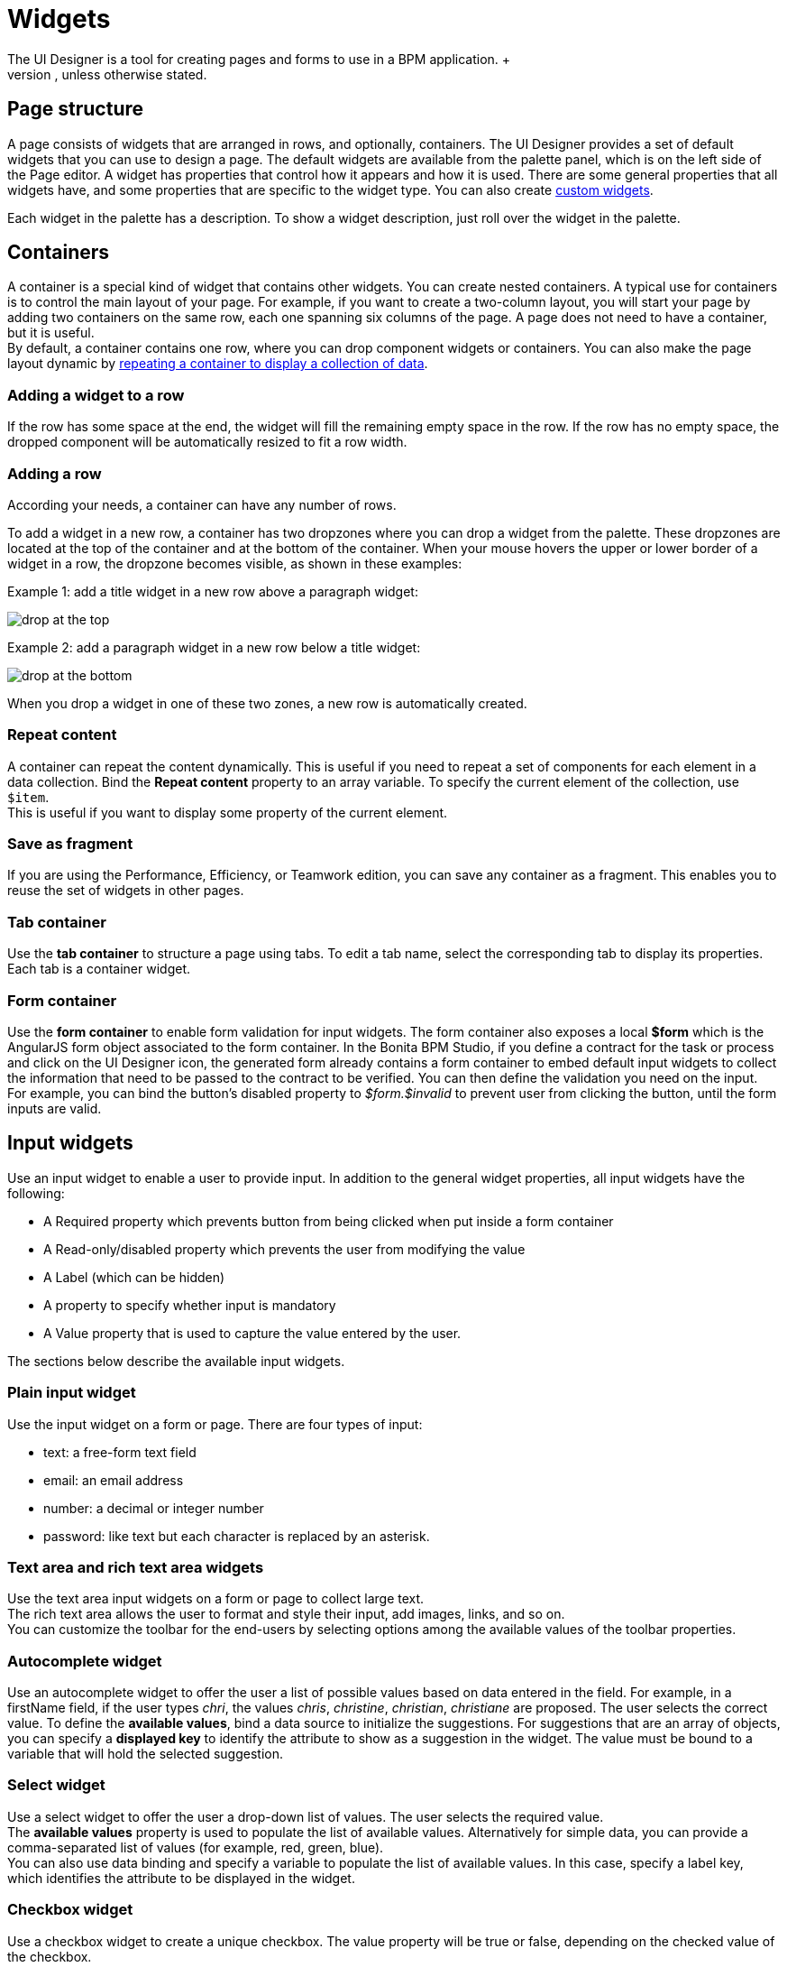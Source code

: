 = Widgets
:description: The UI Designer is a tool for creating pages and forms to use in a BPM application. +

The UI Designer is a tool for creating pages and forms to use in a BPM application. +
A form is mapped to process instantiation or to a human task and must fulfill a xref:contracts-and-contexts.adoc[contract]. To gather the inputs that will be sent to the contract, it embeds input fields and a submit button. A page is not mapped to any part of a process, it displays business information and gives access to forms or action buttons that send information to the process. Besides this, there is no difference between a page and a form, so the procedure for designing them is the same. This documentation uses the term _page_ for both pages and forms, unless otherwise stated.

== Page structure

A page consists of widgets that are arranged in rows, and optionally, containers. The UI Designer provides a set of default widgets that you can use to design a page. The default widgets are available from the palette panel, which is on the left side of the Page editor. A widget has properties that control how it appears and how it is used. There are some general properties that all widgets have, and some properties that are specific to the widget type. You can also create xref:custom-widgets.adoc[custom widgets].

Each widget in the palette has a description. To show a widget description, just roll over the widget in the palette.

== Containers

A container is a special kind of widget that contains other widgets. You can create nested containers. A typical use for containers is to control the main layout of your page. For example, if you want to create a two-column layout, you will start your page by adding two containers on the same row, each one spanning six columns of the page. A page does not need to have a container, but it is useful. +
By default, a container contains one row, where you can drop component widgets or containers. You can also make the page layout dynamic by xref:repeat-a-container-for-a-collection-of-data.adoc[repeating a container to display a collection of data].

=== Adding a widget to a row

If the row has some space at the end, the widget will fill the remaining empty space in the row. If the row has no empty space, the dropped component will be automatically resized to fit a row width.

=== Adding a row

According your needs, a container can have any number of rows.

To add a widget in a new row, a container has two dropzones where you can drop a widget from the palette. These dropzones are located at the top of the container and at the bottom of the container. When your mouse hovers the upper or lower border of a widget in a row, the dropzone becomes visible, as shown in these examples:

Example 1: add a title widget in a new row above a paragraph widget:

image::images/images-6_0/create-row-top.png[drop at the top]

Example 2: add a paragraph widget in a new row below a title widget:

image::images/images-6_0/create-row-bottom.png[drop at the bottom]

When you drop a widget in one of these two zones, a new row is automatically created.

=== Repeat content

A container can repeat the content dynamically. This is useful if you need to repeat a set of components for each element in a data collection. Bind the *Repeat content* property to an array variable. To specify the current element of the collection, use `$item`. +
This is useful if you want to display some property of the current element.

=== Save as fragment

If you are using the Performance, Efficiency, or Teamwork edition, you can save any container as a fragment. This enables you to reuse the set of widgets in other pages.

=== Tab container

Use the *tab container* to structure a page using tabs. To edit a tab name, select the corresponding tab to display its properties. +
Each tab is a container widget.

=== Form container

Use the *form container* to enable form validation for input widgets. The form container also exposes a local *$form* which is the AngularJS form object associated to the form container. In the Bonita BPM Studio, if you define a contract for the task or process and click on the UI Designer icon, the generated form already contains a form container to embed default input widgets to collect the information that need to be passed to the contract to be verified. You can then define the validation you need on the input. +
For example, you can bind the button's disabled property to _$form.$invalid_ to prevent user from clicking the button, until the form inputs are valid.

== Input widgets

Use an input widget to enable a user to provide input. In addition to the general widget properties, all input widgets have the following:

* A Required property which prevents button from being clicked when put inside a form container
* A Read-only/disabled property which prevents the user from modifying the value
* A Label (which can be hidden)
* A property to specify whether input is mandatory
* A Value property that is used to capture the value entered by the user.

The sections below describe the available input widgets.

=== Plain input widget

Use the input widget on a form or page. There are four types of input:

* text: a free-form text field
* email: an email address
* number: a decimal or integer number
* password: like text but each character is replaced by an asterisk.

=== Text area and rich text area widgets

Use the text area input widgets on a form or page to collect large text. +
The rich text area allows the user to format and style their input, add images, links, and so on. +
You can customize the toolbar for the end-users by selecting options among the available values of the toolbar properties.

=== Autocomplete widget

Use an autocomplete widget to offer the user a list of possible values based on data entered in the field. For example, in a firstName field, if the user types _chri_, the values _chris_, _christine_, _christian_, _christiane_ are proposed. The user selects the correct value. To define the *available values*, bind a data source to initialize the suggestions. For suggestions that are an array of objects, you can specify a *displayed key* to identify the attribute to show as a suggestion in the widget. The value must be bound to a variable that will hold the selected suggestion.

=== Select widget

Use a select widget to offer the user a drop-down list of values. The user selects the required value. +
The *available values* property is used to populate the list of available values. Alternatively for simple data, you can provide a comma-separated list of values (for example, red, green, blue). +
You can also use data binding and specify a variable to populate the list of available values. In this case, specify a label key, which identifies the attribute to be displayed in the widget.

=== Checkbox widget

Use a checkbox widget to create a unique checkbox. The value property will be true or false, depending on the checked value of the checkbox.

=== Checklist widget

Use a checklist widget to create a set of checkboxes for the available values, from which the users picks any number of values. To define the *available values*, you can provide a comma-separated list for simple values (for example: red, green, blue), or bind to a variable that holds an array of values. +
If the values are JavaScript objects, you can also specify a *displayed key* that identifies the attribute to be used to label the checkboxes and a *returned key* so *selected value* will return only a specific key rather that the whole corresponding object.

The selected values are captured through the *Selected values* property.

WARNING: Do not bind the *Selected values* property to a specific item from the available values collection because selected values will be updated each time you modify a checkbox. Do not bind the Selected values to the Available values collection, because this could lead to unexpected behaviors.

=== Radio buttons widget

Use a radio button widget to create a set of radio buttons for the available values, from which the user picks one value. +
To define the *available values*, you can provide a comma-separated list for simple values (for example: red, green, blue), or bind to a variable that holds an array of values. +
If the values are JavaScript objects, you can also specify a *displayed key* that identifies the attribute to be used to label the radio buttons and a *returned key* so *selected value* will return only a specific key rather that the whole corresponding object.

The selected value should be bound to a variable that will hold the data for the chosen radio button.

[#date-picker]

=== Date picker widget

Use a Date picker widget to display a calendar from which the user can select a date or set a date manually (e.g., a date of birth). +
To select a date and a time (e.g., to schedule a meeting), use the Date time picker widget instead.

The Date picker widget supports the following types for its *Value* property as input:

* https://en.wikipedia.org/wiki/ISO_8601[ISO 8601] String variables (with or without time information)
* Date objects
* Long number values (Milliseconds since epoch) +
However, the output of the widget is always a Javascript Date object. So it will change the type of the variable bound to the widget *Value* to a Date object when the user selects a date. +
When sent in the JSON body of a request, it is serialized into an ISO 8601 formatted String variable with the time set to midnight UTC (e.g., 2016-12-31T00:00:00.000Z).

You can configure the displayed *date format* using a pattern, using `yyyy` for year, `MM` for Month, `dd` for day. +
Use the `Today` button to select automatically and quickly the current day.

For more information about supported formats, read the Angular documentation for https://docs.angularjs.org/api/ng/filter/date[date filter].

For a detailed example using the Date picker widget, you can consult the following Howto: xref:dates-management-tutorial.adoc[Manage dates in BDM and User Interfaces].

In the _Subscription Edition_,  the calendar can be localized with the usual localization mechanism (localization.json file).

=== File upload widget

Use an upload widget to perform a file upload (POST) on the specified *URL*. Data returned by the server is stored in the *value* property.

=== Button widget

Use a button widget to enable to user to trigger an action. The button can perform a `PUT`, `POST`, `GET` (from 7.1.3), or `DELETE` (from 7.1.3) request and send data to a given URL. +
You can use a variable to hold the resulting data after success or failure.

For pages that are displayed in a task or process context, the button widget can be used to submit a form, completing the human task or starting a process instance. For form submission, you need to define only the data to send. The URL is extracted from the context.

Finally, you can use the widget button to add or remove a data from a given collection.

When inside a form container, the button is automatically disabled while the form is invalid.

== Display widgets

Use a display widget for information that the user can read on a page. This includes titles, paragraphs, and text. For each, you can specify the text and its alignment. There are several types of display widgets:

* File viewer, to display a preview of files, either Bonita BPM documents, or external documents. Users can also download the file thanks to this widget.
* Link, to embed an HTML link for navigation to an external site.
* Title, for headings. You can set the level from 1 to 6.
* Text, for chunks of text. Text supports basic HTML tags such a paragraph, list or image...

=== Table widget

Use a table widget to display data in a table. In order to display the data, first define the *headers* property with a comma-separated list of column headings. +
Then bind the *content* to an array of JavaScript objects. +
Finally, provide a comma-separated list for the *columns keys* indicating the attribute to display in each column. +
To get the data from a selected row, bind *selected row* to a variable.

NOTE: table widget only supports text values. HTML content passed in table data will not be rendered.

=== Data table widget (Subscription editions)

An extended table widget that provides column sorting, filtering, and paging in addition to the standard table widget facilities.

Set the *Data source* to _Bonita API_ to populate the data table with records from a Bonita BPM REST API. +
Then enter a REST API URL in the *URL* property. Use the *API request parameters* property to pass additional parameters to the request. +
Supported parameters are described in the xref:rest-api-overview.adoc[REST API Overview] and in the REST API documentation for the relevant resource. +
You do not need to specify paging parameters (such as `?p=0&c=10`), because the data table handles paging automatically when you use a Bonita API data source. +
The value of the *Page size* property controls how many rows are displayed in a table view, and automatically adds buttons to show subsequent pages of the table.

Alternatively, you can set the *Data source* to _Variable_ and use a variable definition to point ot the table content. +
Note that if you use a Variable datasource and an External API variable, the paging of the table content is not handled automatically.

==== Sort

The _Sortable columns_ property enables to list the columns which allow a sorted search. +
Each element of this property has to match an element of the _Columns key_ property to figure out which table column can be sorted upon.

When a data table is displayed (including in the Preview), the user can click on a column heading to reorder the table rows by this column. +
Some fields do not support sorting but still display the sort button which is a known limitation. +
The ordering applies to the visible rows in the table, not to the entire table.

The sort is backend when datasource is *Bonita API*. It is frontend, otherwise.

NOTE: BDM APIs are not yet sortable. For other APIs, test in the preview or refer to the BonitaBPM documentation 'REST API' pages.

==== Filter

You can provide a filter for users to update the displayed table to show only the rows that match the filter. To do this:

. Add a widget to the page where the user will specify the filter. This can be an Input widget for free-form text, or a Select widget to choose from a preset list.
. Create a filter variable in the variable panel. If you are using an Input widget, this variable has no value.
. Bind the filter variable to the widget.
. Bind the filter variable to the Data table widget *Filter* property.

When the table is displayed, each time the user updates the filter, the table display is updated accordingly. The filter is applied to the table rows that are currently displayed.

NOTE: it is only possible to filter on attributes that are searchable in the REST resource definition. To search on an attribute of a business object, make sure that the BDM contains the necessary queries.

=== Image widget

Use an image widget to display an image. The image widget is able to display images from local assets or an image from a URL:

* To use an image asset in the image widget, set the *Source type* property to _Asset_, and then enter the image name in the *Asset name* input field.
* To use an online image in the image widget, set the *Source type* property to _URL_, and then enter the image URL in the *URL* input field.

_*Note*_: Applies from _7.0.2_

=== Chart widget (Subscription editions)

Use the chart widget to create a graphical display of data to ease understanding. This widget is based on angular-chart-0.8.1, which is based on Chart.js. +
For information, see the http://jtblin.github.io/angular-chart.js/[Angular chart documentation] or http://www.chartjs.org/docs/[Chart.js documentation].

The widget can display several styles of chart:

* For a single set of data points:
 ** Bar
 ** Line
 ** Radar
* For one or more sets of data points:
 ** Pie
 ** Doughnut
 ** Polar area

Provide each set of data for display in a JSON array, containing numeicral values. +
You can enter a single array directly in the Value property, or bind it to any variable that provides an array. +
For a multiple set chart, bind it to any variable that provides an array of arrays, all sets having have the same length. +
The list of values in the *Labels* property must be have same length as an associated set.

Charts can be customized more deeply using the *Advanced options* property. To specify advanced options, bind this property to a JSON variable that specifies the options. +
Options are specific to each chart type and are listed in the http://www.chartjs.org/docs/[Chart.js documentation] in the _Chart options_ section for each chart style (for example, there are spacing http://www.chartjs.org/docs/#bar-chart-chart-options[options for bar charts]).

[#file-viewer]

== File viewer widget (Subscription editions)

Use the file viewer widget to preview or download a file or a process document in any UI Designer artifact (page or form for instance).
You can display a document in a modal dialog box or directly in a page.

The previewable documents are limited to documents supported by the end user browser (by default pdf and images on usual browsers). Documents that are not previewable are prompted to be downloaded.

[#rich-text-area]

== Rich Text Area widget (Subscription editions)

Use the rich text area widget to edit HTML formatted text in any UI Designer artifact (page or form for instance).

You can add rich text area inputs for end users to create text to be exported in HTML format for integration on emails, etc. +
It can be prefilled with an HTML template.

A options toolbar exposed to end users can be customized and localized with the usual xref:multi-language-pages.adoc[localization mechanism] (localization.json file).
